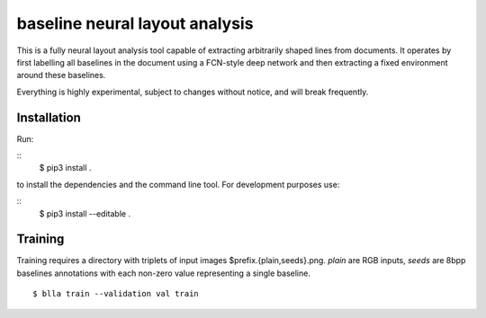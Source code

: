 baseline neural layout analysis
===============================

This is a fully neural layout analysis tool capable of extracting arbitrarily
shaped lines from documents. It operates by first labelling all
baselines in the document using a FCN-style deep network and then extracting a
fixed environment around these baselines.

Everything is highly experimental, subject to changes without notice, and will
break frequently.

Installation
------------

Run:

::
        $ pip3 install .

to install the dependencies and the command line tool. For development purposes
use:

::
        $ pip3 install --editable .

Training
--------

Training requires a directory with triplets of input images
$prefix.{plain,seeds}.png. `plain` are RGB inputs, `seeds` are 8bpp baselines
annotations with each non-zero value representing a single baseline.

::

   $ blla train --validation val train
